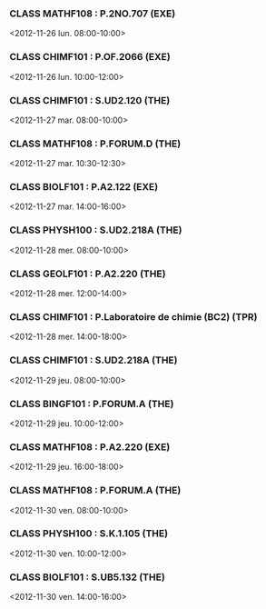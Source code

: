 *** CLASS MATHF108 : P.2NO.707 (EXE)
<2012-11-26 lun. 08:00-10:00>
*** CLASS CHIMF101 : P.OF.2066 (EXE)
<2012-11-26 lun. 10:00-12:00>
*** CLASS CHIMF101 : S.UD2.120 (THE)
<2012-11-27 mar. 08:00-10:00>
*** CLASS MATHF108 : P.FORUM.D (THE)
<2012-11-27 mar. 10:30-12:30>
*** CLASS BIOLF101 : P.A2.122 (EXE)
<2012-11-27 mar. 14:00-16:00>
*** CLASS PHYSH100 : S.UD2.218A (THE)
<2012-11-28 mer. 08:00-10:00>
*** CLASS GEOLF101 : P.A2.220 (THE)
<2012-11-28 mer. 12:00-14:00>
*** CLASS CHIMF101 : P.Laboratoire de chimie (BC2) (TPR)
<2012-11-28 mer. 14:00-18:00>
*** CLASS CHIMF101 : S.UD2.218A (THE)
<2012-11-29 jeu. 08:00-10:00>
*** CLASS BINGF101 : P.FORUM.A (THE)
<2012-11-29 jeu. 10:00-12:00>
*** CLASS MATHF108 : P.A2.220 (EXE)
<2012-11-29 jeu. 16:00-18:00>
*** CLASS MATHF108 : P.FORUM.A (THE)
<2012-11-30 ven. 08:00-10:00>
*** CLASS PHYSH100 : S.K.1.105 (THE)
<2012-11-30 ven. 10:00-12:00>
*** CLASS BIOLF101 : S.UB5.132 (THE)
<2012-11-30 ven. 14:00-16:00>
